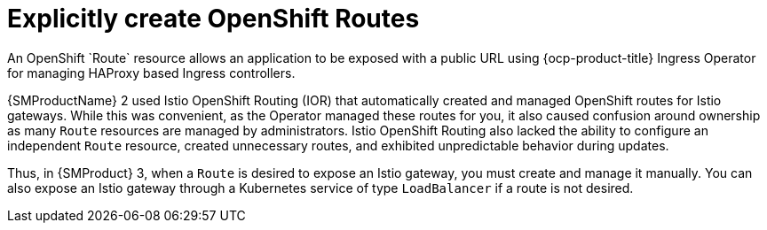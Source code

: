 // Module included in the following assemblies:
//
// * service-mesh-docs-main/about/ossm-migrating-assembly.adoc

//Start of an overall Migrating section.
//Section is most likely to be reworked/restructured with OSSM 2 to OSSM 3 migration guides for GA. Unknown how many migration guides there are at this time (11/11/2024). It would be beneficial to be able to link from differences to the relevent migration guide so that users A) understand the change, esp significant changes like new operator, installing tracing and Kiali separately, gateways, etc.

:_mod-docs-content-type: CONCEPT
[id="explicitly-create-openshift-routes_{context}"]
= Explicitly create OpenShift Routes
//In the ocp-docs repo, there is no attribute for OpenShift Container Platform Ingress Operator so followed https://docs.openshift.com/container-platform/4.17/networking/ingress-operator.html
An OpenShift `Route` resource allows an application to be exposed with a public URL using {ocp-product-title} Ingress Operator for managing HAProxy based Ingress controllers.

{SMProductName} 2 used Istio OpenShift Routing (IOR) that automatically created and managed OpenShift routes for Istio gateways. While this was convenient, as the Operator managed these routes for you, it also caused confusion around ownership as many `Route` resources are managed by administrators. Istio OpenShift Routing also lacked the ability to configure an independent `Route` resource, created unnecessary routes, and exhibited unpredictable behavior during updates.

Thus, in {SMProduct} 3, when a `Route` is desired to expose an Istio gateway, you must create and manage it manually. You can also expose an Istio gateway through a Kubernetes service of type `LoadBalancer` if a route is not desired.